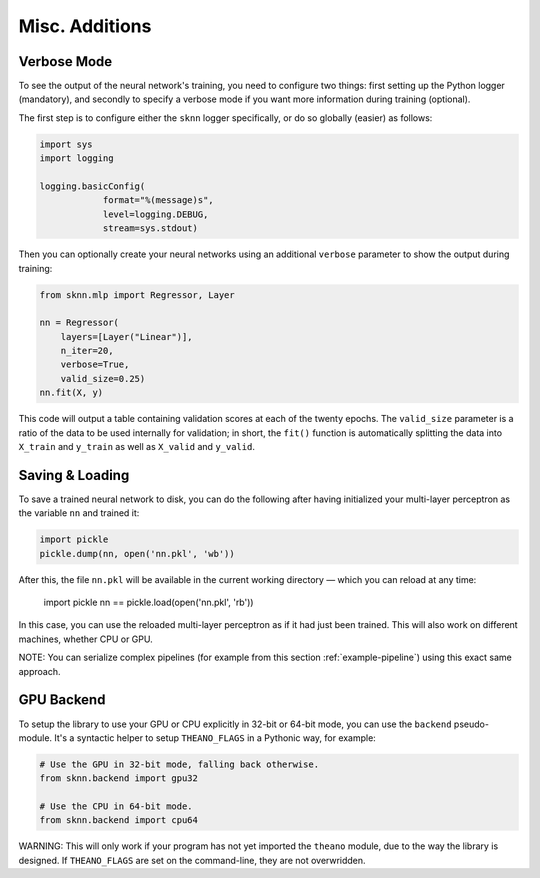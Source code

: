 Misc. Additions
===============

Verbose Mode
------------

To see the output of the neural network's training, you need to configure two things: first setting up the Python logger (mandatory), and secondly to specify a verbose mode if you want more information during training (optional).

The first step is to configure either the ``sknn`` logger specifically, or do so globally (easier) as follows:

.. code:: python

    import sys
    import logging

    logging.basicConfig(
                format="%(message)s",
                level=logging.DEBUG,
                stream=sys.stdout)

Then you can optionally create your neural networks using an additional ``verbose`` parameter to show the output during training:

.. code:: python
    
    from sknn.mlp import Regressor, Layer

    nn = Regressor(
        layers=[Layer("Linear")],
        n_iter=20,
        verbose=True,
        valid_size=0.25)
    nn.fit(X, y)

This code will output a table containing validation scores at each of the twenty epochs.  The ``valid_size`` parameter is a ratio of the data to be used internally for validation; in short, the ``fit()`` function is automatically splitting the data into ``X_train`` and ``y_train`` as well as ``X_valid`` and ``y_valid``.


Saving & Loading
----------------

To save a trained neural network to disk, you can do the following after having initialized your multi-layer perceptron as the variable ``nn`` and trained it:

.. code:: python

    import pickle
    pickle.dump(nn, open('nn.pkl', 'wb'))

After this, the file ``nn.pkl`` will be available in the current working directory — which you can reload at any time:

    import pickle
    nn == pickle.load(open('nn.pkl', 'rb'))

In this case, you can use the reloaded multi-layer perceptron as if it had just been trained.  This will also work on different machines, whether CPU or GPU.

NOTE: You can serialize complex pipelines (for example from this section :ref:`example-pipeline`) using this exact same approach.


GPU Backend
-----------

To setup the library to use your GPU or CPU explicitly in 32-bit or 64-bit mode, you can use the ``backend`` pseudo-module.  It's a syntactic helper to setup ``THEANO_FLAGS`` in a Pythonic way, for example:

.. code:: python

    # Use the GPU in 32-bit mode, falling back otherwise.
    from sknn.backend import gpu32
    
    # Use the CPU in 64-bit mode.
    from sknn.backend import cpu64

WARNING: This will only work if your program has not yet imported the ``theano`` module, due to the way the library is designed.  If ``THEANO_FLAGS`` are set on the command-line, they are not overwridden.
